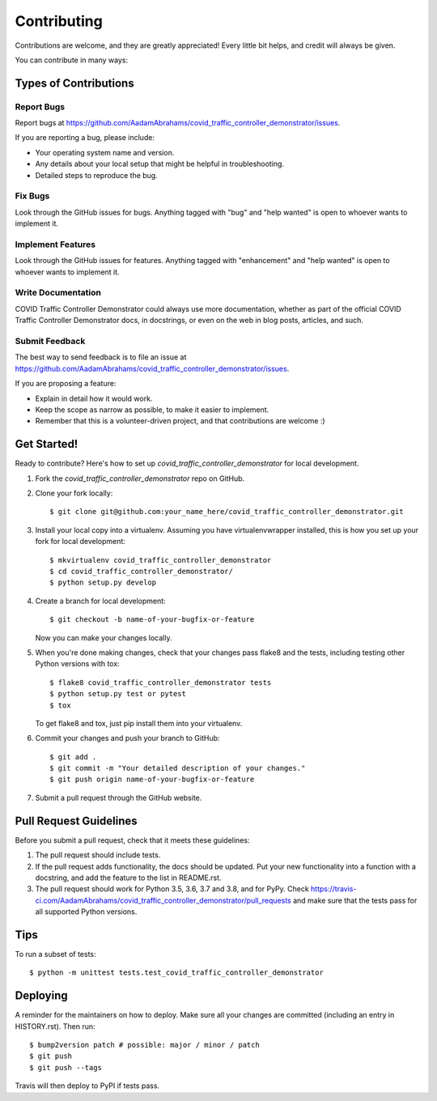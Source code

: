 .. highlight:: shell

============
Contributing
============

Contributions are welcome, and they are greatly appreciated! Every little bit
helps, and credit will always be given.

You can contribute in many ways:

Types of Contributions
----------------------

Report Bugs
~~~~~~~~~~~

Report bugs at https://github.com/AadamAbrahams/covid_traffic_controller_demonstrator/issues.

If you are reporting a bug, please include:

* Your operating system name and version.
* Any details about your local setup that might be helpful in troubleshooting.
* Detailed steps to reproduce the bug.

Fix Bugs
~~~~~~~~

Look through the GitHub issues for bugs. Anything tagged with "bug" and "help
wanted" is open to whoever wants to implement it.

Implement Features
~~~~~~~~~~~~~~~~~~

Look through the GitHub issues for features. Anything tagged with "enhancement"
and "help wanted" is open to whoever wants to implement it.

Write Documentation
~~~~~~~~~~~~~~~~~~~

COVID Traffic Controller Demonstrator could always use more documentation, whether as part of the
official COVID Traffic Controller Demonstrator docs, in docstrings, or even on the web in blog posts,
articles, and such.

Submit Feedback
~~~~~~~~~~~~~~~

The best way to send feedback is to file an issue at https://github.com/AadamAbrahams/covid_traffic_controller_demonstrator/issues.

If you are proposing a feature:

* Explain in detail how it would work.
* Keep the scope as narrow as possible, to make it easier to implement.
* Remember that this is a volunteer-driven project, and that contributions
  are welcome :)

Get Started!
------------

Ready to contribute? Here's how to set up `covid_traffic_controller_demonstrator` for local development.

1. Fork the `covid_traffic_controller_demonstrator` repo on GitHub.
2. Clone your fork locally::

    $ git clone git@github.com:your_name_here/covid_traffic_controller_demonstrator.git

3. Install your local copy into a virtualenv. Assuming you have virtualenvwrapper installed, this is how you set up your fork for local development::

    $ mkvirtualenv covid_traffic_controller_demonstrator
    $ cd covid_traffic_controller_demonstrator/
    $ python setup.py develop

4. Create a branch for local development::

    $ git checkout -b name-of-your-bugfix-or-feature

   Now you can make your changes locally.

5. When you're done making changes, check that your changes pass flake8 and the
   tests, including testing other Python versions with tox::

    $ flake8 covid_traffic_controller_demonstrator tests
    $ python setup.py test or pytest
    $ tox

   To get flake8 and tox, just pip install them into your virtualenv.

6. Commit your changes and push your branch to GitHub::

    $ git add .
    $ git commit -m "Your detailed description of your changes."
    $ git push origin name-of-your-bugfix-or-feature

7. Submit a pull request through the GitHub website.

Pull Request Guidelines
-----------------------

Before you submit a pull request, check that it meets these guidelines:

1. The pull request should include tests.
2. If the pull request adds functionality, the docs should be updated. Put
   your new functionality into a function with a docstring, and add the
   feature to the list in README.rst.
3. The pull request should work for Python 3.5, 3.6, 3.7 and 3.8, and for PyPy. Check
   https://travis-ci.com/AadamAbrahams/covid_traffic_controller_demonstrator/pull_requests
   and make sure that the tests pass for all supported Python versions.

Tips
----

To run a subset of tests::


    $ python -m unittest tests.test_covid_traffic_controller_demonstrator

Deploying
---------

A reminder for the maintainers on how to deploy.
Make sure all your changes are committed (including an entry in HISTORY.rst).
Then run::

$ bump2version patch # possible: major / minor / patch
$ git push
$ git push --tags

Travis will then deploy to PyPI if tests pass.
